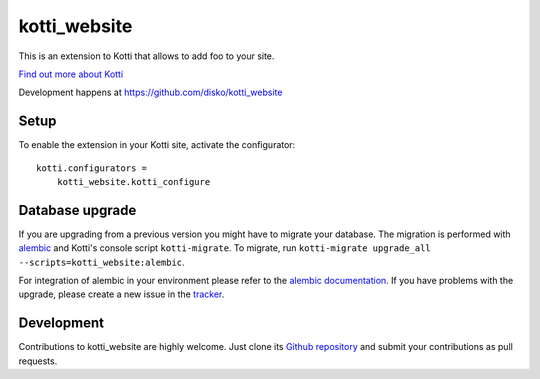 kotti_website
*************

This is an extension to Kotti that allows to add foo to your site.

|build status|_

`Find out more about Kotti`_

Development happens at https://github.com/disko/kotti_website

.. |build status| image:: https://secure.travis-ci.org/disko/kotti_website.png?branch=master
.. _build status: http://travis-ci.org/disko/kotti_website
.. _Find out more about Kotti: http://pypi.python.org/pypi/Kotti

Setup
=====

To enable the extension in your Kotti site, activate the configurator::

    kotti.configurators =
        kotti_website.kotti_configure

Database upgrade
================

If you are upgrading from a previous version you might have to migrate your
database.  The migration is performed with `alembic`_ and Kotti's console script
``kotti-migrate``. To migrate, run
``kotti-migrate upgrade_all --scripts=kotti_website:alembic``.

For integration of alembic in your environment please refer to the
`alembic documentation`_. If you have problems with the upgrade,
please create a new issue in the `tracker`_.

Development
===========

Contributions to kotti_website are highly welcome.
Just clone its `Github repository`_ and submit your contributions as pull requests.

.. _alembic: http://pypi.python.org/pypi/alembic
.. _alembic documentation: http://alembic.readthedocs.org/en/latest/index.html
.. _tracker: https://github.com/disko/kotti_website/issues
.. _Github repository: https://github.com/disko/kotti_website
